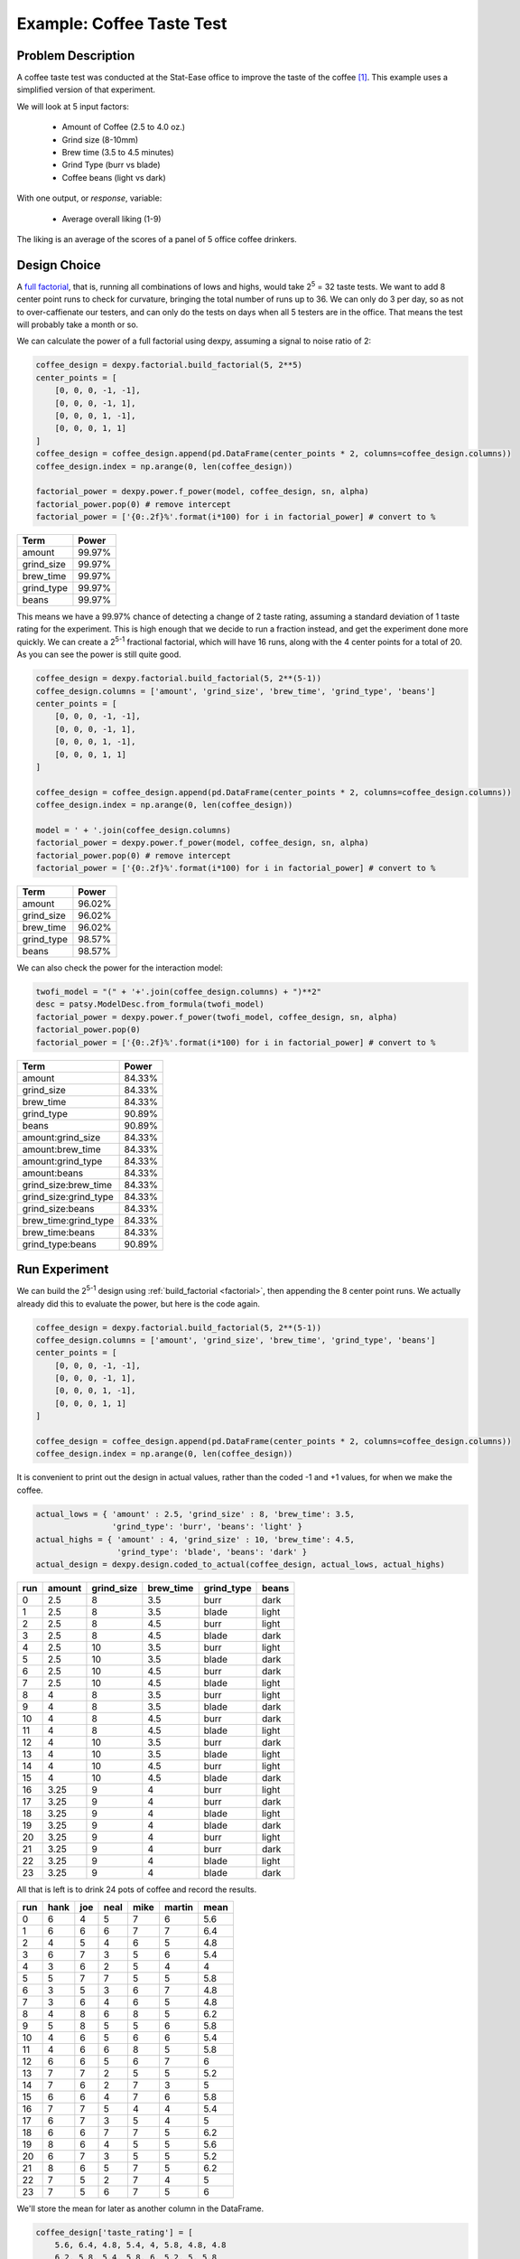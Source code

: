 Example: Coffee Taste Test
==========================

Problem Description
-------------------

A coffee taste test was conducted at the Stat-Ease office to improve the taste
of the coffee [#]_. This example uses a simplified version of that experiment.

We will look at 5 input factors:

 * Amount of Coffee (2.5 to 4.0 oz.)
 * Grind size (8-10mm)
 * Brew time (3.5 to 4.5 minutes)
 * Grind Type (burr vs blade)
 * Coffee beans (light vs dark)

With one output, or `response`, variable:

 * Average overall liking (1-9)

The liking is an average of the scores of a panel of 5 office coffee drinkers.

Design Choice
-------------

A `full factorial <http://www.itl.nist.gov/div898/handbook/pri/section3/pri3332.htm>`_,
that is, running all combinations of lows and highs, would take 2\ :sup:`5` = 32
taste tests. We want to add 8 center point runs to check for curvature,
bringing the total number of runs up to 36.  We can only do 3 per day, so as
not to over-caffienate our testers, and can only do the tests on days when all
5 testers are in the office. That means the test will probably take a month or
so.

We can calculate the power of a full factorial using dexpy, assuming a signal
to noise ratio of 2:

.. code:: python

    coffee_design = dexpy.factorial.build_factorial(5, 2**5)
    center_points = [
        [0, 0, 0, -1, -1],
        [0, 0, 0, -1, 1],
        [0, 0, 0, 1, -1],
        [0, 0, 0, 1, 1]
    ]
    coffee_design = coffee_design.append(pd.DataFrame(center_points * 2, columns=coffee_design.columns))
    coffee_design.index = np.arange(0, len(coffee_design))

    factorial_power = dexpy.power.f_power(model, coffee_design, sn, alpha)
    factorial_power.pop(0) # remove intercept
    factorial_power = ['{0:.2f}%'.format(i*100) for i in factorial_power] # convert to %

========== ======
Term       Power
========== ======
amount     99.97%
grind_size 99.97%
brew_time  99.97%
grind_type 99.97%
beans      99.97%
========== ======

This means we have a 99.97% chance of detecting a change of 2 taste rating,
assuming a standard deviation of 1 taste rating for the experiment. This is
high enough that we decide to run a fraction instead, and get the experiment
done more quickly. We can create a 2\ :sup:`5-1` fractional factorial, which
will have 16 runs, along with the 4 center points for a total of 20. As you can
see the power is still quite good.

.. code:: python

    coffee_design = dexpy.factorial.build_factorial(5, 2**(5-1))
    coffee_design.columns = ['amount', 'grind_size', 'brew_time', 'grind_type', 'beans']
    center_points = [
        [0, 0, 0, -1, -1],
        [0, 0, 0, -1, 1],
        [0, 0, 0, 1, -1],
        [0, 0, 0, 1, 1]
    ]

    coffee_design = coffee_design.append(pd.DataFrame(center_points * 2, columns=coffee_design.columns))
    coffee_design.index = np.arange(0, len(coffee_design))

    model = ' + '.join(coffee_design.columns)
    factorial_power = dexpy.power.f_power(model, coffee_design, sn, alpha)
    factorial_power.pop(0) # remove intercept
    factorial_power = ['{0:.2f}%'.format(i*100) for i in factorial_power] # convert to %

========== ======
Term       Power
========== ======
amount     96.02%
grind_size 96.02%
brew_time  96.02%
grind_type 98.57%
beans      98.57%
========== ======

We can also check the power for the interaction model:

.. code:: python

    twofi_model = "(" + '+'.join(coffee_design.columns) + ")**2"
    desc = patsy.ModelDesc.from_formula(twofi_model)
    factorial_power = dexpy.power.f_power(twofi_model, coffee_design, sn, alpha)
    factorial_power.pop(0)
    factorial_power = ['{0:.2f}%'.format(i*100) for i in factorial_power] # convert to %

===================== ======
Term                  Power
===================== ======
amount                84.33%
grind_size            84.33%
brew_time             84.33%
grind_type            90.89%
beans                 90.89%
amount:grind_size     84.33%
amount:brew_time      84.33%
amount:grind_type     84.33%
amount:beans          84.33%
grind_size:brew_time  84.33%
grind_size:grind_type 84.33%
grind_size:beans      84.33%
brew_time:grind_type  84.33%
brew_time:beans       84.33%
grind_type:beans      90.89%
===================== ======


Run Experiment
--------------

We can build the 2\ :sup:`5-1` design using :ref:`build_factorial <factorial>`,
then appending the 8 center point runs. We actually already did this to evaluate
the power, but here is the code again.

.. code:: python

    coffee_design = dexpy.factorial.build_factorial(5, 2**(5-1))
    coffee_design.columns = ['amount', 'grind_size', 'brew_time', 'grind_type', 'beans']
    center_points = [
        [0, 0, 0, -1, -1],
        [0, 0, 0, -1, 1],
        [0, 0, 0, 1, -1],
        [0, 0, 0, 1, 1]
    ]

    coffee_design = coffee_design.append(pd.DataFrame(center_points * 2, columns=coffee_design.columns))
    coffee_design.index = np.arange(0, len(coffee_design))

It is convenient to print out the design in actual values, rather than the
coded -1 and +1 values, for when we make the coffee.

.. code:: python

    actual_lows = { 'amount' : 2.5, 'grind_size' : 8, 'brew_time': 3.5,
                    'grind_type': 'burr', 'beans': 'light' }
    actual_highs = { 'amount' : 4, 'grind_size' : 10, 'brew_time': 4.5,
                     'grind_type': 'blade', 'beans': 'dark' }
    actual_design = dexpy.design.coded_to_actual(coffee_design, actual_lows, actual_highs)

+-----+--------+------------+-----------+------------+-------+
| run | amount | grind_size | brew_time | grind_type | beans |
+=====+========+============+===========+============+=======+
| 0   | 2.5    | 8          | 3.5       | burr       | dark  |
+-----+--------+------------+-----------+------------+-------+
| 1   | 2.5    | 8          | 3.5       | blade      | light |
+-----+--------+------------+-----------+------------+-------+
| 2   | 2.5    | 8          | 4.5       | burr       | light |
+-----+--------+------------+-----------+------------+-------+
| 3   | 2.5    | 8          | 4.5       | blade      | dark  |
+-----+--------+------------+-----------+------------+-------+
| 4   | 2.5    | 10         | 3.5       | burr       | light |
+-----+--------+------------+-----------+------------+-------+
| 5   | 2.5    | 10         | 3.5       | blade      | dark  |
+-----+--------+------------+-----------+------------+-------+
| 6   | 2.5    | 10         | 4.5       | burr       | dark  |
+-----+--------+------------+-----------+------------+-------+
| 7   | 2.5    | 10         | 4.5       | blade      | light |
+-----+--------+------------+-----------+------------+-------+
| 8   | 4      | 8          | 3.5       | burr       | light |
+-----+--------+------------+-----------+------------+-------+
| 9   | 4      | 8          | 3.5       | blade      | dark  |
+-----+--------+------------+-----------+------------+-------+
| 10  | 4      | 8          | 4.5       | burr       | dark  |
+-----+--------+------------+-----------+------------+-------+
| 11  | 4      | 8          | 4.5       | blade      | light |
+-----+--------+------------+-----------+------------+-------+
| 12  | 4      | 10         | 3.5       | burr       | dark  |
+-----+--------+------------+-----------+------------+-------+
| 13  | 4      | 10         | 3.5       | blade      | light |
+-----+--------+------------+-----------+------------+-------+
| 14  | 4      | 10         | 4.5       | burr       | light |
+-----+--------+------------+-----------+------------+-------+
| 15  | 4      | 10         | 4.5       | blade      | dark  |
+-----+--------+------------+-----------+------------+-------+
| 16  | 3.25   | 9          | 4         | burr       | light |
+-----+--------+------------+-----------+------------+-------+
| 17  | 3.25   | 9          | 4         | burr       | dark  |
+-----+--------+------------+-----------+------------+-------+
| 18  | 3.25   | 9          | 4         | blade      | light |
+-----+--------+------------+-----------+------------+-------+
| 19  | 3.25   | 9          | 4         | blade      | dark  |
+-----+--------+------------+-----------+------------+-------+
| 20  | 3.25   | 9          | 4         | burr       | light |
+-----+--------+------------+-----------+------------+-------+
| 21  | 3.25   | 9          | 4         | burr       | dark  |
+-----+--------+------------+-----------+------------+-------+
| 22  | 3.25   | 9          | 4         | blade      | light |
+-----+--------+------------+-----------+------------+-------+
| 23  | 3.25   | 9          | 4         | blade      | dark  |
+-----+--------+------------+-----------+------------+-------+

All that is left is to drink 24 pots of coffee and record the results.

+-----+------+-----+------+------+--------+------+
| run | hank | joe | neal | mike | martin | mean |
+=====+======+=====+======+======+========+======+
| 0   | 6    | 4   | 5    | 7    | 6      | 5.6  |
+-----+------+-----+------+------+--------+------+
| 1   | 6    | 6   | 6    | 7    | 7      | 6.4  |
+-----+------+-----+------+------+--------+------+
| 2   | 4    | 5   | 4    | 6    | 5      | 4.8  |
+-----+------+-----+------+------+--------+------+
| 3   | 6    | 7   | 3    | 5    | 6      | 5.4  |
+-----+------+-----+------+------+--------+------+
| 4   | 3    | 6   | 2    | 5    | 4      | 4    |
+-----+------+-----+------+------+--------+------+
| 5   | 5    | 7   | 7    | 5    | 5      | 5.8  |
+-----+------+-----+------+------+--------+------+
| 6   | 3    | 5   | 3    | 6    | 7      | 4.8  |
+-----+------+-----+------+------+--------+------+
| 7   | 3    | 6   | 4    | 6    | 5      | 4.8  |
+-----+------+-----+------+------+--------+------+
| 8   | 4    | 8   | 6    | 8    | 5      | 6.2  |
+-----+------+-----+------+------+--------+------+
| 9   | 5    | 8   | 5    | 5    | 6      | 5.8  |
+-----+------+-----+------+------+--------+------+
| 10  | 4    | 6   | 5    | 6    | 6      | 5.4  |
+-----+------+-----+------+------+--------+------+
| 11  | 4    | 6   | 6    | 8    | 5      | 5.8  |
+-----+------+-----+------+------+--------+------+
| 12  | 6    | 6   | 5    | 6    | 7      | 6    |
+-----+------+-----+------+------+--------+------+
| 13  | 7    | 7   | 2    | 5    | 5      | 5.2  |
+-----+------+-----+------+------+--------+------+
| 14  | 7    | 6   | 2    | 7    | 3      | 5    |
+-----+------+-----+------+------+--------+------+
| 15  | 6    | 6   | 4    | 7    | 6      | 5.8  |
+-----+------+-----+------+------+--------+------+
| 16  | 7    | 7   | 5    | 4    | 4      | 5.4  |
+-----+------+-----+------+------+--------+------+
| 17  | 6    | 7   | 3    | 5    | 4      | 5    |
+-----+------+-----+------+------+--------+------+
| 18  | 6    | 6   | 7    | 7    | 5      | 6.2  |
+-----+------+-----+------+------+--------+------+
| 19  | 8    | 6   | 4    | 5    | 5      | 5.6  |
+-----+------+-----+------+------+--------+------+
| 20  | 6    | 7   | 3    | 5    | 5      | 5.2  |
+-----+------+-----+------+------+--------+------+
| 21  | 8    | 6   | 5    | 7    | 5      | 6.2  |
+-----+------+-----+------+------+--------+------+
| 22  | 7    | 5   | 2    | 7    | 4      | 5    |
+-----+------+-----+------+------+--------+------+
| 23  | 7    | 5   | 6    | 7    | 5      | 6    |
+-----+------+-----+------+------+--------+------+

We'll store the mean for later as another column in the DataFrame.

.. code:: python

    coffee_design['taste_rating'] = [
        5.6, 6.4, 4.8, 5.4, 4, 5.8, 4.8, 4.8
        6.2, 5.8, 5.4, 5.8, 6, 5.2, 5, 5.8
        5.4, 5, 6.2, 5.6, 5.2, 6.2, 5, 6
    ]

.. [#] http://www.statease.com/publications/newsletter/stat-teaser-09-16#article1
